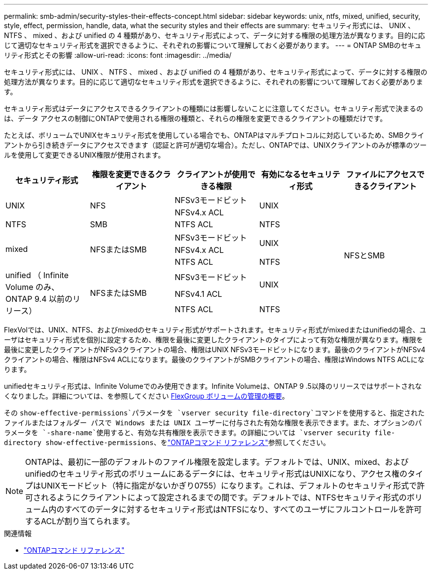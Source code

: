 ---
permalink: smb-admin/security-styles-their-effects-concept.html 
sidebar: sidebar 
keywords: unix, ntfs, mixed, unified, security, style, effect, permission, handle, data, what the security styles and their effects are 
summary: セキュリティ形式には、 UNIX 、 NTFS 、 mixed 、および unified の 4 種類があり、セキュリティ形式によって、データに対する権限の処理方法が異なります。目的に応じて適切なセキュリティ形式を選択できるように、それぞれの影響について理解しておく必要があります。 
---
= ONTAP SMBのセキュリティ形式とその影響
:allow-uri-read: 
:icons: font
:imagesdir: ../media/


[role="lead lead"]
セキュリティ形式には、 UNIX 、 NTFS 、 mixed 、および unified の 4 種類があり、セキュリティ形式によって、データに対する権限の処理方法が異なります。目的に応じて適切なセキュリティ形式を選択できるように、それぞれの影響について理解しておく必要があります。

セキュリティ形式はデータにアクセスできるクライアントの種類には影響しないことに注意してください。セキュリティ形式で決まるのは、データ アクセスの制御にONTAPで使用される権限の種類と、それらの権限を変更できるクライアントの種類だけです。

たとえば、ボリュームでUNIXセキュリティ形式を使用している場合でも、ONTAPはマルチプロトコルに対応しているため、SMBクライアントから引き続きデータにアクセスできます（認証と許可が適切な場合）。ただし、ONTAPでは、UNIXクライアントのみが標準のツールを使用して変更できるUNIX権限が使用されます。

[cols="5*"]
|===
| セキュリティ形式 | 権限を変更できるクライアント | クライアントが使用できる権限 | 有効になるセキュリティ形式 | ファイルにアクセスできるクライアント 


.2+| UNIX .2+| NFS | NFSv3モードビット .2+| UNIX .9+| NFSとSMB 


| NFSv4.x ACL 


| NTFS | SMB | NTFS ACL | NTFS 


.3+| mixed .3+| NFSまたはSMB | NFSv3モードビット .2+| UNIX 


| NFSv4.x ACL 


| NTFS ACL | NTFS 


.3+| unified （ Infinite Volume のみ、 ONTAP 9.4 以前のリリース） .3+| NFSまたはSMB | NFSv3モードビット .2+| UNIX 


| NFSv4.1 ACL 


| NTFS ACL | NTFS 
|===
FlexVolでは、UNIX、NTFS、およびmixedのセキュリティ形式がサポートされます。セキュリティ形式がmixedまたはunifiedの場合、ユーザはセキュリティ形式を個別に設定するため、権限を最後に変更したクライアントのタイプによって有効な権限が異なります。権限を最後に変更したクライアントがNFSv3クライアントの場合、権限はUNIX NFSv3モードビットになります。最後のクライアントがNFSv4クライアントの場合、権限はNFSv4 ACLになります。最後のクライアントがSMBクライアントの場合、権限はWindows NTFS ACLになります。

unifiedセキュリティ形式は、Infinite Volumeでのみ使用できます。Infinite Volumeは、ONTAP 9 .5以降のリリースではサポートされなくなりました。詳細については、を参照してください xref:../flexgroup/index.html[FlexGroup ボリュームの管理の概要]。

その `show-effective-permissions`パラメータを `vserver security file-directory`コマンドを使用すると、指定されたファイルまたはフォルダー パスで Windows または UNIX ユーザーに付与された有効な権限を表示できます。また、オプションのパラメータを `-share-name`使用すると、有効な共有権限を表示できます。の詳細については `vserver security file-directory show-effective-permissions`、をlink:https://docs.netapp.com/us-en/ontap-cli/vserver-security-file-directory-show-effective-permissions.html["ONTAPコマンド リファレンス"^]参照してください。

[NOTE]
====
ONTAPは、最初に一部のデフォルトのファイル権限を設定します。デフォルトでは、UNIX、mixed、およびunifiedのセキュリティ形式のボリュームにあるデータには、セキュリティ形式はUNIXになり、アクセス権のタイプはUNIXモードビット（特に指定がないかぎり0755）になります。これは、デフォルトのセキュリティ形式で許可されるようにクライアントによって設定されるまでの間です。デフォルトでは、NTFSセキュリティ形式のボリューム内のすべてのデータに対するセキュリティ形式はNTFSになり、すべてのユーザにフルコントロールを許可するACLが割り当てられます。

====
.関連情報
* link:https://docs.netapp.com/us-en/ontap-cli/["ONTAPコマンド リファレンス"^]

